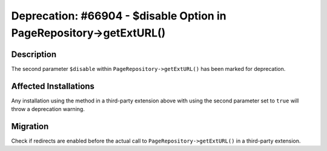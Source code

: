 ====================================================================
Deprecation: #66904 - $disable Option in PageRepository->getExtURL()
====================================================================

Description
===========

The second parameter ``$disable`` within ``PageRepository->getExtURL()`` has been marked for deprecation.


Affected Installations
======================

Any installation using the method in a third-party extension above with using the second parameter set to
``true`` will throw a deprecation warning.


Migration
=========

Check if redirects are enabled before the actual call to ``PageRepository->getExtURL()`` in a third-party extension.
